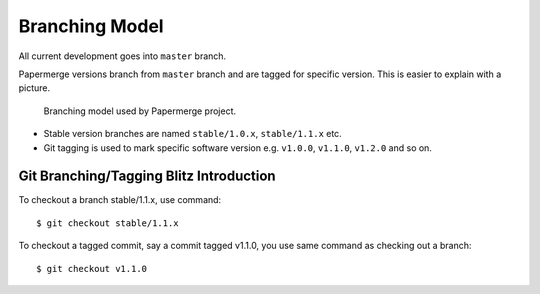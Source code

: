 Branching Model
****************

All current development goes into ``master`` branch.

Papermerge versions branch from ``master`` branch and are tagged for specific
version. This is easier to explain with a picture.


.. figure:: ../img/branching_model.png

   Branching model used by Papermerge project.

* Stable version branches are named ``stable/1.0.x``, ``stable/1.1.x`` etc.
* Git tagging is used to mark specific software version e.g. ``v1.0.0``, ``v1.1.0``, ``v1.2.0`` and so on.


Git Branching/Tagging Blitz Introduction
~~~~~~~~~~~~~~~~~~~~~~~~~~~~~~~~~~~~~~~~~~

To checkout a branch stable/1.1.x, use command::

    $ git checkout stable/1.1.x

To checkout a tagged commit, say a commit tagged v1.1.0, you use same command as checking out a branch::

    $ git checkout v1.1.0
